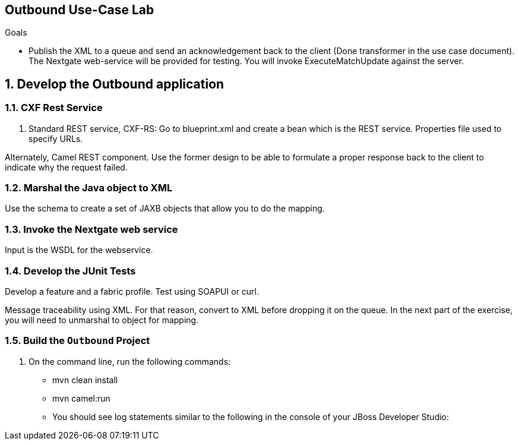:scrollbar:
:data-uri:

== Outbound Use-Case Lab

.Goals
* Publish the XML to a queue and send an acknowledgement back to the client (Done transformer in the use case document). The Nextgate web-service will be provided for testing. You will invoke ExecuteMatchUpdate against the server.

:numbered:

== Develop the Outbound application

=== CXF Rest Service
. Standard REST service, CXF-RS: Go to blueprint.xml and create a bean which is the REST service. Properties file used to specify URLs. 

Alternately, Camel REST component. Use the former design to be able to formulate a proper response back to the client to indicate why the request failed.

=== Marshal the Java object to XML

Use the schema to create a set of JAXB objects that allow you to do the mapping.

=== Invoke the Nextgate web service

Input is the WSDL for the webservice. 

=== Develop the JUnit Tests

Develop a feature and a fabric profile. Test using SOAPUI or curl. 

Message traceability using XML. For that reason, convert to XML before dropping it on the queue. In the next part of the exercise, you will need to unmarshal to object for mapping.

=== Build the `Outbound` Project
. On the command line, run the following commands:
* mvn clean install
* mvn camel:run


* You should see log statements similar to the following in the console of your JBoss Developer Studio:
